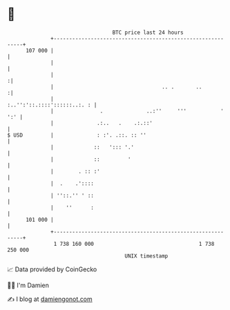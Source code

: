* 👋

#+begin_example
                                     BTC price last 24 hours                    
                 +------------------------------------------------------------+ 
         107 000 |                                                            | 
                 |                                                            | 
                 |                                                           :| 
                 |                                   .. .       ..           :| 
                 |                                :..'':'::.::::'::::::..:. : | 
                 |               .              ..:''     '''           ' ':' | 
                 |              .:..   .    .:.::'                            | 
   $ USD         |              : :'. .::. :: ''                              | 
                 |             ::   '::: '.'                                  | 
                 |             ::         '                                   | 
                 |        . :: :'                                             | 
                 |  .    .'::::                                               | 
                 | ''::.'' ' ::                                               | 
                 |    ''      :                                               | 
         101 000 |                                                            | 
                 +------------------------------------------------------------+ 
                  1 738 160 000                                  1 738 250 000  
                                         UNIX timestamp                         
#+end_example
📈 Data provided by CoinGecko

🧑‍💻 I'm Damien

✍️ I blog at [[https://www.damiengonot.com][damiengonot.com]]
